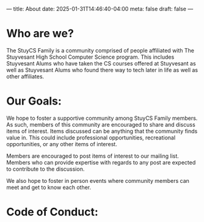 ---
title: About
date: 2025-01-31T14:46:40-04:00
meta: false
draft: false
--- 

* Who are we?
The StuyCS Family is a community comprised of people affiliated with
The Stuyvesant High School Computer Science program. This includes
Stuyvesant Alums who have taken the CS courses offered at Stuyvesant
as well as Stuyvesant Alums who found there way to tech later in life
as well as other affiliates. 

* Our Goals:

We hope to foster a supportive community among StuyCS Family
members. As such, members of this community are encouraged to share
and discuss items of interest. Items discussed can be anything that
the community finds value in. This could include professional
opportunities, recreational opportunities, or any other items of
interest.

Members are encouraged to post items of interest to our mailing
list. Members who can provide expertise with regards to any post are
expected to contribute to the discussion.

We also hope to foster in person events where community members can
meet and get to know each other.

* Code of Conduct:


